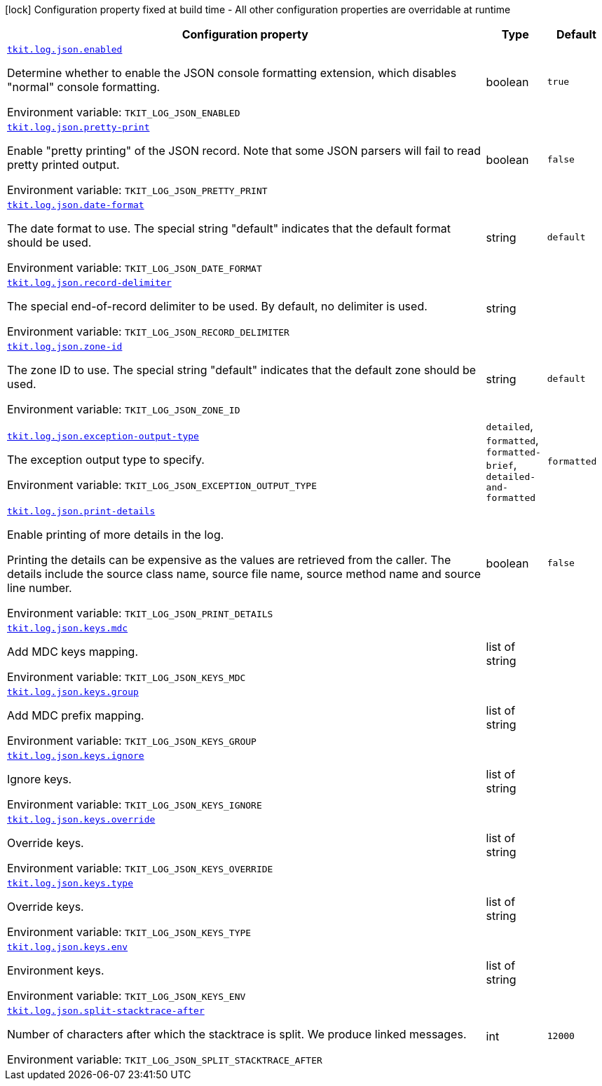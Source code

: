 [.configuration-legend]
icon:lock[title=Fixed at build time] Configuration property fixed at build time - All other configuration properties are overridable at runtime
[.configuration-reference.searchable, cols="80,.^10,.^10"]
|===

h|[.header-title]##Configuration property##
h|Type
h|Default

a| [[tkit-quarkus-log-json_tkit-log-json-enabled]] [.property-path]##link:#tkit-quarkus-log-json_tkit-log-json-enabled[`tkit.log.json.enabled`]##
ifdef::add-copy-button-to-config-props[]
config_property_copy_button:+++tkit.log.json.enabled+++[]
endif::add-copy-button-to-config-props[]


[.description]
--
Determine whether to enable the JSON console formatting extension, which disables "normal" console formatting.


ifdef::add-copy-button-to-env-var[]
Environment variable: env_var_with_copy_button:+++TKIT_LOG_JSON_ENABLED+++[]
endif::add-copy-button-to-env-var[]
ifndef::add-copy-button-to-env-var[]
Environment variable: `+++TKIT_LOG_JSON_ENABLED+++`
endif::add-copy-button-to-env-var[]
--
|boolean
|`+++true+++`

a| [[tkit-quarkus-log-json_tkit-log-json-pretty-print]] [.property-path]##link:#tkit-quarkus-log-json_tkit-log-json-pretty-print[`tkit.log.json.pretty-print`]##
ifdef::add-copy-button-to-config-props[]
config_property_copy_button:+++tkit.log.json.pretty-print+++[]
endif::add-copy-button-to-config-props[]


[.description]
--
Enable "pretty printing" of the JSON record. Note that some JSON parsers will fail to read pretty printed output.


ifdef::add-copy-button-to-env-var[]
Environment variable: env_var_with_copy_button:+++TKIT_LOG_JSON_PRETTY_PRINT+++[]
endif::add-copy-button-to-env-var[]
ifndef::add-copy-button-to-env-var[]
Environment variable: `+++TKIT_LOG_JSON_PRETTY_PRINT+++`
endif::add-copy-button-to-env-var[]
--
|boolean
|`+++false+++`

a| [[tkit-quarkus-log-json_tkit-log-json-date-format]] [.property-path]##link:#tkit-quarkus-log-json_tkit-log-json-date-format[`tkit.log.json.date-format`]##
ifdef::add-copy-button-to-config-props[]
config_property_copy_button:+++tkit.log.json.date-format+++[]
endif::add-copy-button-to-config-props[]


[.description]
--
The date format to use. The special string "default" indicates that the default format should be used.


ifdef::add-copy-button-to-env-var[]
Environment variable: env_var_with_copy_button:+++TKIT_LOG_JSON_DATE_FORMAT+++[]
endif::add-copy-button-to-env-var[]
ifndef::add-copy-button-to-env-var[]
Environment variable: `+++TKIT_LOG_JSON_DATE_FORMAT+++`
endif::add-copy-button-to-env-var[]
--
|string
|`+++default+++`

a| [[tkit-quarkus-log-json_tkit-log-json-record-delimiter]] [.property-path]##link:#tkit-quarkus-log-json_tkit-log-json-record-delimiter[`tkit.log.json.record-delimiter`]##
ifdef::add-copy-button-to-config-props[]
config_property_copy_button:+++tkit.log.json.record-delimiter+++[]
endif::add-copy-button-to-config-props[]


[.description]
--
The special end-of-record delimiter to be used. By default, no delimiter is used.


ifdef::add-copy-button-to-env-var[]
Environment variable: env_var_with_copy_button:+++TKIT_LOG_JSON_RECORD_DELIMITER+++[]
endif::add-copy-button-to-env-var[]
ifndef::add-copy-button-to-env-var[]
Environment variable: `+++TKIT_LOG_JSON_RECORD_DELIMITER+++`
endif::add-copy-button-to-env-var[]
--
|string
|

a| [[tkit-quarkus-log-json_tkit-log-json-zone-id]] [.property-path]##link:#tkit-quarkus-log-json_tkit-log-json-zone-id[`tkit.log.json.zone-id`]##
ifdef::add-copy-button-to-config-props[]
config_property_copy_button:+++tkit.log.json.zone-id+++[]
endif::add-copy-button-to-config-props[]


[.description]
--
The zone ID to use. The special string "default" indicates that the default zone should be used.


ifdef::add-copy-button-to-env-var[]
Environment variable: env_var_with_copy_button:+++TKIT_LOG_JSON_ZONE_ID+++[]
endif::add-copy-button-to-env-var[]
ifndef::add-copy-button-to-env-var[]
Environment variable: `+++TKIT_LOG_JSON_ZONE_ID+++`
endif::add-copy-button-to-env-var[]
--
|string
|`+++default+++`

a| [[tkit-quarkus-log-json_tkit-log-json-exception-output-type]] [.property-path]##link:#tkit-quarkus-log-json_tkit-log-json-exception-output-type[`tkit.log.json.exception-output-type`]##
ifdef::add-copy-button-to-config-props[]
config_property_copy_button:+++tkit.log.json.exception-output-type+++[]
endif::add-copy-button-to-config-props[]


[.description]
--
The exception output type to specify.


ifdef::add-copy-button-to-env-var[]
Environment variable: env_var_with_copy_button:+++TKIT_LOG_JSON_EXCEPTION_OUTPUT_TYPE+++[]
endif::add-copy-button-to-env-var[]
ifndef::add-copy-button-to-env-var[]
Environment variable: `+++TKIT_LOG_JSON_EXCEPTION_OUTPUT_TYPE+++`
endif::add-copy-button-to-env-var[]
--
a|`detailed`, `formatted`, `formatted-brief`, `detailed-and-formatted`
|`+++formatted+++`

a| [[tkit-quarkus-log-json_tkit-log-json-print-details]] [.property-path]##link:#tkit-quarkus-log-json_tkit-log-json-print-details[`tkit.log.json.print-details`]##
ifdef::add-copy-button-to-config-props[]
config_property_copy_button:+++tkit.log.json.print-details+++[]
endif::add-copy-button-to-config-props[]


[.description]
--
Enable printing of more details in the log.

Printing the details can be expensive as the values are retrieved from the caller. The details include the source class name, source file name, source method name and source line number.


ifdef::add-copy-button-to-env-var[]
Environment variable: env_var_with_copy_button:+++TKIT_LOG_JSON_PRINT_DETAILS+++[]
endif::add-copy-button-to-env-var[]
ifndef::add-copy-button-to-env-var[]
Environment variable: `+++TKIT_LOG_JSON_PRINT_DETAILS+++`
endif::add-copy-button-to-env-var[]
--
|boolean
|`+++false+++`

a| [[tkit-quarkus-log-json_tkit-log-json-keys-mdc]] [.property-path]##link:#tkit-quarkus-log-json_tkit-log-json-keys-mdc[`tkit.log.json.keys.mdc`]##
ifdef::add-copy-button-to-config-props[]
config_property_copy_button:+++tkit.log.json.keys.mdc+++[]
endif::add-copy-button-to-config-props[]


[.description]
--
Add MDC keys mapping.


ifdef::add-copy-button-to-env-var[]
Environment variable: env_var_with_copy_button:+++TKIT_LOG_JSON_KEYS_MDC+++[]
endif::add-copy-button-to-env-var[]
ifndef::add-copy-button-to-env-var[]
Environment variable: `+++TKIT_LOG_JSON_KEYS_MDC+++`
endif::add-copy-button-to-env-var[]
--
|list of string
|`+++<EMPTY-LIST>+++`

a| [[tkit-quarkus-log-json_tkit-log-json-keys-group]] [.property-path]##link:#tkit-quarkus-log-json_tkit-log-json-keys-group[`tkit.log.json.keys.group`]##
ifdef::add-copy-button-to-config-props[]
config_property_copy_button:+++tkit.log.json.keys.group+++[]
endif::add-copy-button-to-config-props[]


[.description]
--
Add MDC prefix mapping.


ifdef::add-copy-button-to-env-var[]
Environment variable: env_var_with_copy_button:+++TKIT_LOG_JSON_KEYS_GROUP+++[]
endif::add-copy-button-to-env-var[]
ifndef::add-copy-button-to-env-var[]
Environment variable: `+++TKIT_LOG_JSON_KEYS_GROUP+++`
endif::add-copy-button-to-env-var[]
--
|list of string
|`+++<EMPTY-LIST>+++`

a| [[tkit-quarkus-log-json_tkit-log-json-keys-ignore]] [.property-path]##link:#tkit-quarkus-log-json_tkit-log-json-keys-ignore[`tkit.log.json.keys.ignore`]##
ifdef::add-copy-button-to-config-props[]
config_property_copy_button:+++tkit.log.json.keys.ignore+++[]
endif::add-copy-button-to-config-props[]


[.description]
--
Ignore keys.


ifdef::add-copy-button-to-env-var[]
Environment variable: env_var_with_copy_button:+++TKIT_LOG_JSON_KEYS_IGNORE+++[]
endif::add-copy-button-to-env-var[]
ifndef::add-copy-button-to-env-var[]
Environment variable: `+++TKIT_LOG_JSON_KEYS_IGNORE+++`
endif::add-copy-button-to-env-var[]
--
|list of string
|`+++<EMPTY-LIST>+++`

a| [[tkit-quarkus-log-json_tkit-log-json-keys-override]] [.property-path]##link:#tkit-quarkus-log-json_tkit-log-json-keys-override[`tkit.log.json.keys.override`]##
ifdef::add-copy-button-to-config-props[]
config_property_copy_button:+++tkit.log.json.keys.override+++[]
endif::add-copy-button-to-config-props[]


[.description]
--
Override keys.


ifdef::add-copy-button-to-env-var[]
Environment variable: env_var_with_copy_button:+++TKIT_LOG_JSON_KEYS_OVERRIDE+++[]
endif::add-copy-button-to-env-var[]
ifndef::add-copy-button-to-env-var[]
Environment variable: `+++TKIT_LOG_JSON_KEYS_OVERRIDE+++`
endif::add-copy-button-to-env-var[]
--
|list of string
|`+++<EMPTY-LIST>+++`

a| [[tkit-quarkus-log-json_tkit-log-json-keys-type]] [.property-path]##link:#tkit-quarkus-log-json_tkit-log-json-keys-type[`tkit.log.json.keys.type`]##
ifdef::add-copy-button-to-config-props[]
config_property_copy_button:+++tkit.log.json.keys.type+++[]
endif::add-copy-button-to-config-props[]


[.description]
--
Override keys.


ifdef::add-copy-button-to-env-var[]
Environment variable: env_var_with_copy_button:+++TKIT_LOG_JSON_KEYS_TYPE+++[]
endif::add-copy-button-to-env-var[]
ifndef::add-copy-button-to-env-var[]
Environment variable: `+++TKIT_LOG_JSON_KEYS_TYPE+++`
endif::add-copy-button-to-env-var[]
--
|list of string
|`+++<EMPTY-LIST>+++`

a| [[tkit-quarkus-log-json_tkit-log-json-keys-env]] [.property-path]##link:#tkit-quarkus-log-json_tkit-log-json-keys-env[`tkit.log.json.keys.env`]##
ifdef::add-copy-button-to-config-props[]
config_property_copy_button:+++tkit.log.json.keys.env+++[]
endif::add-copy-button-to-config-props[]


[.description]
--
Environment keys.


ifdef::add-copy-button-to-env-var[]
Environment variable: env_var_with_copy_button:+++TKIT_LOG_JSON_KEYS_ENV+++[]
endif::add-copy-button-to-env-var[]
ifndef::add-copy-button-to-env-var[]
Environment variable: `+++TKIT_LOG_JSON_KEYS_ENV+++`
endif::add-copy-button-to-env-var[]
--
|list of string
|`+++<EMPTY-LIST>+++`

a| [[tkit-quarkus-log-json_tkit-log-json-split-stacktrace-after]] [.property-path]##link:#tkit-quarkus-log-json_tkit-log-json-split-stacktrace-after[`tkit.log.json.split-stacktrace-after`]##
ifdef::add-copy-button-to-config-props[]
config_property_copy_button:+++tkit.log.json.split-stacktrace-after+++[]
endif::add-copy-button-to-config-props[]


[.description]
--
Number of characters after which the stacktrace is split. We produce linked messages.


ifdef::add-copy-button-to-env-var[]
Environment variable: env_var_with_copy_button:+++TKIT_LOG_JSON_SPLIT_STACKTRACE_AFTER+++[]
endif::add-copy-button-to-env-var[]
ifndef::add-copy-button-to-env-var[]
Environment variable: `+++TKIT_LOG_JSON_SPLIT_STACKTRACE_AFTER+++`
endif::add-copy-button-to-env-var[]
--
|int
|`+++12000+++`

|===

